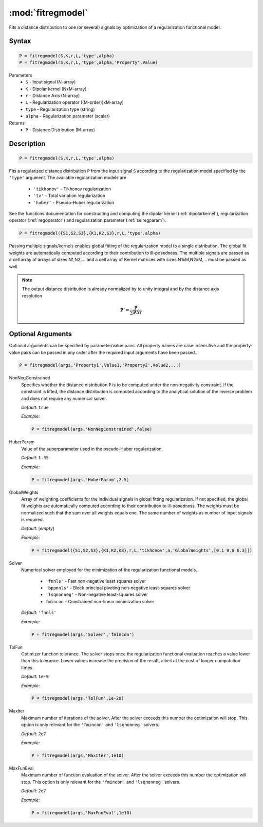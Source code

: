 .. highlight:: matlab

*********************
:mod:`fitregmodel`
*********************
Fits a distance distribution to one (or several) signals by optimization of a regularization functional model.

Syntax
=========================================

.. code-block:: matlab

    P = fitregmodel(S,K,r,L,'type',alpha)
    P = fitregmodel(S,K,r,L,'type',alpha,'Property',Value)

Parameters
    *   ``S`` - Input signal (N-array)
    *   ``K`` -  Dipolar kernel (NxM-array)
    *   ``r`` -  Distance Axis (N-array)
    *   ``L`` - Regularization operator ((M-order))xM-array)
    *   ``type`` - Regularization type (string)
    *   ``alpha`` - Regularization parameter (scalar)
Returns
    *  ``P`` - Distance Distribution (M-array)

Description
=========================================

.. code-block:: matlab

    P = fitregmodel(S,K,r,L,'type',alpha)

Fits a regularized distance distribution ``P``  from the input signal ``S`` according to the regularization model specified by the ``'type'`` argument. The available regularization models are

    *   ``'tikhonov'`` - Tikhonov regularization
    *   ``'tv'`` - Total variation regularization
    *   ``'huber'`` - Pseudo-Huber regularization

See the functions documentation for constructing and computing the dipolar kernel (:ref:`dipolarkernel`), regularization operator (:ref:`regoperator`) and regularization parameter (:ref:`selregparam`). 

.. code-block:: matlab

    P = fitregmodel({S1,S2,S3},{K1,K2,S3},r,L,'type',alpha)

Passing multiple signals/kernels enables global fitting of the regularization model to a single distribution. The global fit weights are automatically computed according to their contribution to ill-posedness. The multiple signals are passed as a cell array of arrays of sizes N1,N2,... and a cell array of Kernel matrices with sizes N1xM,N2xM,... must be passed as well.

.. note:: The output distance distribution is already normalized by to unity integral and by the distance axis resolution

    .. math:: \mathbf{P}' = \frac{\mathbf{P}}{\sum\mathbf{P}\Delta\mathbf{r}}

Optional Arguments
=========================================
Optional arguments can be specified by parameter/value pairs. All property names are case insensitive and the property-value pairs can be passed in any order after the required input arguments have been passed..

.. code-block:: matlab

    P = fitregmodel(args,'Property1',Value1,'Property2',Value2,...)

NonNegConstrained
    Specifies whether the distance distribution ``P`` is to be computed under the non-negativity constraint. If the constraint is lifted, the distance distribution is computed according to the analytical solution of the inverse problem and does not require any numerical solver.

    *Default:* ``true``

    *Example:*

    .. code-block:: matlab

       P = fitregmodel(args,'NonNegConstrained',false)

HuberParam
    Value of the superparameter used in the pseudo-Huber regularization.

    *Default:* ``1.35``

    *Example:*

    .. code-block:: matlab

        P = fitregmodel(args,'HuberParam',2.5)

GlobalWeights
    Array of weighting coefficients for the individual signals in global fitting regularization. If not specified, the global fit weights are automatically computed according to their contribution to ill-posedness. The weights must be normalized such that the sum over all weights equals one. The same number of weights as number of input signals is required.

    *Default:* [*empty*]

    *Example:*

    .. code-block:: matlab

        P = fitregmodel({S1,S2,S3},{K1,K2,K3},r,L,'tikhonov',a,'GlobalWeights',[0.1 0.6 0.3]])

Solver
    Numerical solver employed for the minimization of the regularization functional models.

        *   ``'fnnls'`` - Fast non-negative least squares solver
        *   ``'bppnnls'`` - Block principal pivoting non-negative least-squares solver
        *   ``'lsqnonneg'`` - Non-negative least-squares solver
        *   ``fmincon`` - Constrained non-linear minimization solver

    *Default:* ``'fnnls'``

    *Example:*

    .. code-block:: matlab

        P = fitregmodel(args,'Solver','fmincon')

TolFun
    Optimizer function tolerance. The solver stops once the regularization functional evaluation reaches a value lower than this tolerance. Lower values increase the precision of the result, albeit at the cost of longer computation times.

    *Default:* ``1e-9``

    *Example:*

    .. code-block:: matlab

        P = fitregmodel(args,'TolFun',1e-20)

MaxIter
    Maximum number of iterations of the solver. After the solver exceeds this number the optimization will stop. This option is only relevant for the ``'fmincon'``  and ``'lsqnonneg'`` solvers.

    *Default:* ``2e7``

    *Example:*

    .. code-block:: matlab

        P = fitregmodel(args,'MaxIter',1e10)

MaxFunEval
    Maximum number of function evaluation of the solver. After the solver exceeds this number the optimization will stop. This option is only relevant for the ``'fmincon'``  and ``'lsqnonneg'`` solvers.

    *Default:* ``2e7``

    *Example:*

    .. code-block:: matlab

        P = fitregmodel(args,'MaxFunEval',1e10)


